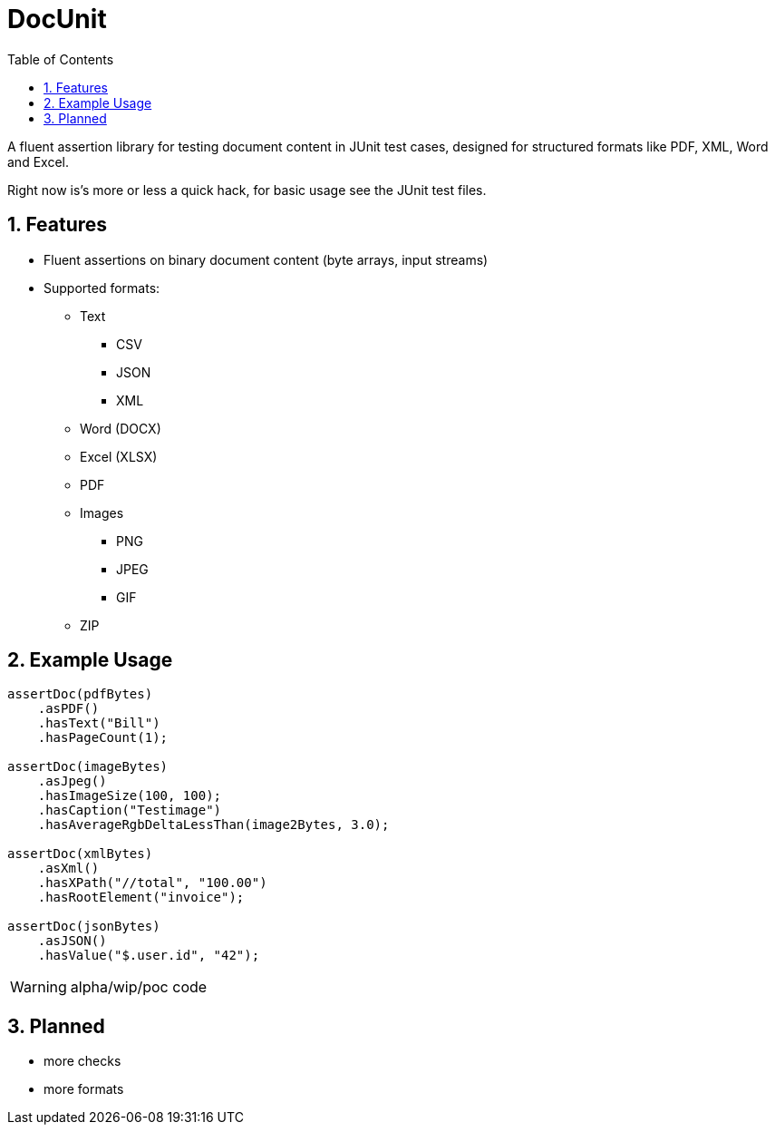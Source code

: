 = DocUnit
:toc:
:icons: font
:source-highlighter: highlightjs
:sectnums:

A fluent assertion library for testing document content in JUnit test cases, designed for structured formats like PDF, XML, Word and Excel.

Right now is's more or less a quick hack, for basic usage see the JUnit test files.

== Features

* Fluent assertions on binary document content (byte arrays, input streams)
* Supported formats:
** Text
*** CSV
*** JSON
*** XML
** Word (DOCX)
** Excel (XLSX)
** PDF
** Images
*** PNG
*** JPEG
*** GIF
** ZIP

== Example Usage

```java
assertDoc(pdfBytes)
    .asPDF()
    .hasText("Bill")
    .hasPageCount(1);

assertDoc(imageBytes)
    .asJpeg()
    .hasImageSize(100, 100);
    .hasCaption("Testimage")
    .hasAverageRgbDeltaLessThan(image2Bytes, 3.0);

assertDoc(xmlBytes)
    .asXml()
    .hasXPath("//total", "100.00")
    .hasRootElement("invoice");

assertDoc(jsonBytes)
    .asJSON()
    .hasValue("$.user.id", "42");
```

WARNING: alpha/wip/poc code

== Planned

* more checks
* more formats
